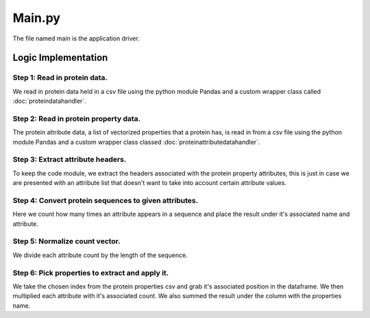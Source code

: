 *******
Main.py
*******

The file named main is the application driver.

Logic Implementation
====================

Step 1: Read in protein data.
-----------------------------

We read in protein data held in a csv file using the python module Pandas and a custom wrapper class called
:doc:`proteindatahandler`.

Step 2: Read in protein property data.
--------------------------------------

The protein attribute data, a list of vectorized properties that a protein has, is read in from a csv file using the
python module Pandas and a custom wrapper class classed :doc:`proteinattributedatahandler`.

Step 3: Extract attribute headers.
----------------------------------

To keep the code module, we extract the headers associated with the protein property attributes, this is just in case we are
presented with an attribute list that doesn't want to take into account certain attribute values.

Step 4: Convert protein sequences to given attributes.
------------------------------------------------------

Here we count how many times an attribute appears in a sequence and place the result under it's associated name and
attribute.

Step 5: Normalize count vector.
-------------------------------

We divide each attribute count by the length of the sequence.

Step 6: Pick properties to extract and apply it.
------------------------------------------------

We take the chosen index from the protein properties csv and grab it's associated position in the dataframe. We then
multiplied each attribute with it's associated count. We also summed the result under the column with the properties
name.

